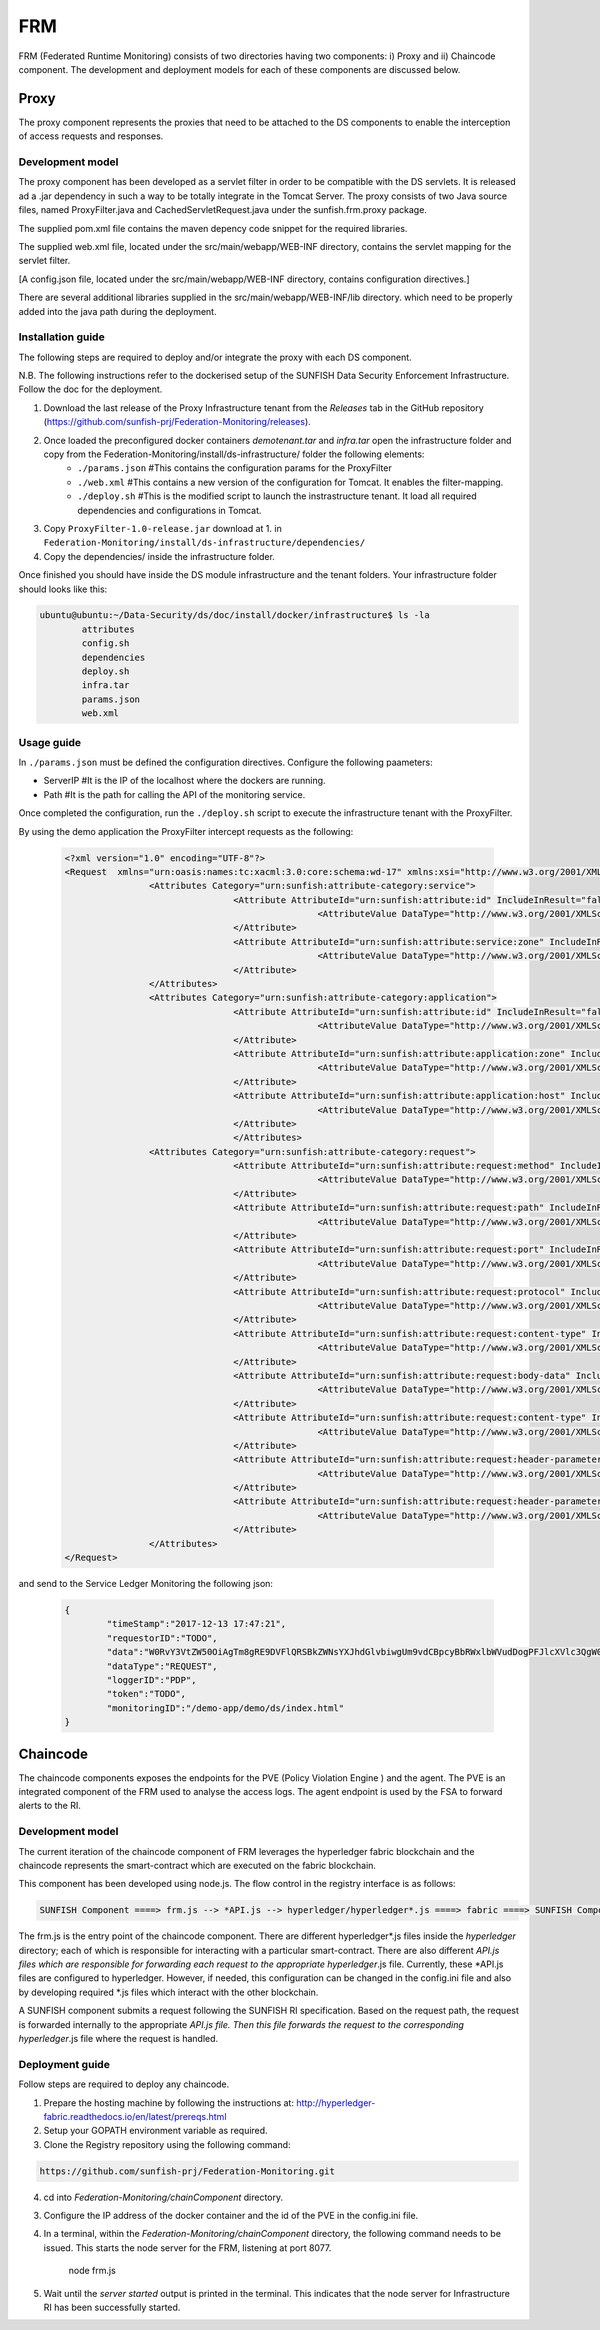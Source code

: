 #########
FRM
#########

FRM (Federated Runtime Monitoring) consists of two directories having two components: i) Proxy and ii) Chaincode component. The development and deployment models for each of these components are discussed below.


Proxy
===========

The proxy component represents the proxies that need to be attached to the DS components to enable the interception of access requests and responses.

Development model
--------------------

The proxy component has been developed as a servlet filter in order to be compatible with the DS servlets. It is released ad a .jar dependency in such a way to be totally integrate in the Tomcat Server. The proxy consists of two Java source files, named ProxyFilter.java and CachedServletRequest.java under the sunfish.frm.proxy package.

The supplied pom.xml file contains the maven depency code snippet for the required libraries.

The supplied web.xml file, located under the src/main/webapp/WEB-INF directory, contains the servlet mapping for the servlet filter.

[A config.json file, located under the src/main/webapp/WEB-INF directory, contains configuration directives.]

There are several additional libraries supplied in the src/main/webapp/WEB-INF/lib directory. which need to be properly added into the java path during the deployment.

Installation guide
-------------------
The following steps are required to deploy and/or integrate the proxy with each DS component.

N.B. The following instructions refer to the dockerised setup of the SUNFISH Data Security Enforcement Infrastructure. Follow the doc for the deployment.

1. Download the last release of the Proxy Infrastructure tenant from the `Releases` tab in the GitHub repository (https://github.com/sunfish-prj/Federation-Monitoring/releases).

2. Once loaded the preconfigured docker containers *demotenant.tar* and *infra.tar* open the infrastructure folder and copy from the Federation-Monitoring/install/ds-infrastructure/ folder the following elements:
	* ``./params.json``	#This contains the configuration params for the ProxyFilter
	* ``./web.xml``			#This contains a new version of the configuration for Tomcat. It enables the filter-mapping.
	* ``./deploy.sh``		#This is the modified script to launch the instrastructure tenant. It load all required dependencies and configurations in Tomcat.

3. Copy ``ProxyFilter-1.0-release.jar`` download at 1. in ``Federation-Monitoring/install/ds-infrastructure/dependencies/``

4. Copy the dependencies/ inside the infrastructure folder.

Once finished you should have inside the DS module infrastructure and the tenant folders. Your infrastructure folder should looks like this:

.. code-block:: bash

		ubuntu@ubuntu:~/Data-Security/ds/doc/install/docker/infrastructure$ ls -la
			attributes
			config.sh
			dependencies
			deploy.sh
			infra.tar
			params.json
			web.xml

Usage guide
------------

In ``./params.json`` must be defined the configuration directives. Configure the following paameters:

* ServerIP #It is the IP of the localhost where the dockers are running.
* Path 		 #It is the path for calling the API of the monitoring service.

Once completed the configuration, run the ``./deploy.sh`` script to execute the infrastructure tenant with the ProxyFilter.

By using the demo application the ProxyFilter intercept requests as the following:

 .. code-block:: bash

		<?xml version="1.0" encoding="UTF-8"?>
		<Request  xmlns="urn:oasis:names:tc:xacml:3.0:core:schema:wd-17" xmlns:xsi="http://www.w3.org/2001/XMLSchema-instance" xsi:schemaLocation="urn:oasis:names:tc:xacml:3.0:core:schema:wd-17 http://docs.oasis-open.org/xacml/3.0/xacml-core-v3-schema-wd-17.xsd" ReturnPolicyIdList="false" CombinedDecision="false">
 				<Attributes Category="urn:sunfish:attribute-category:service">
						<Attribute AttributeId="urn:sunfish:attribute:id" IncludeInResult="false">
								<AttributeValue DataType="http://www.w3.org/2001/XMLSchema#string">demo</AttributeValue>
						</Attribute>
						<Attribute AttributeId="urn:sunfish:attribute:service:zone" IncludeInResult="false">
								<AttributeValue DataType="http://www.w3.org/2001/XMLSchema#string">demozone</AttributeValue>
						</Attribute>
				</Attributes>
				<Attributes Category="urn:sunfish:attribute-category:application">
						<Attribute AttributeId="urn:sunfish:attribute:id" IncludeInResult="false">
								<AttributeValue DataType="http://www.w3.org/2001/XMLSchema#string">TBD?!!</AttributeValue>
		 				</Attribute>
		 				<Attribute AttributeId="urn:sunfish:attribute:application:zone" IncludeInResult="false">
				 				<AttributeValue DataType="http://www.w3.org/2001/XMLSchema#string">demozone</AttributeValue>
		 				</Attribute>
		 				<Attribute AttributeId="urn:sunfish:attribute:application:host" IncludeInResult="false">
				 				<AttributeValue DataType="http://www.w3.org/2001/XMLSchema#string">TBD?!!</AttributeValue>
		 				</Attribute>
						</Attributes>
				<Attributes Category="urn:sunfish:attribute-category:request">
		 				<Attribute AttributeId="urn:sunfish:attribute:request:method" IncludeInResult="false">
				 				<AttributeValue DataType="http://www.w3.org/2001/XMLSchema#string">GET</AttributeValue>
		 				</Attribute>
		 				<Attribute AttributeId="urn:sunfish:attribute:request:path" IncludeInResult="false">
				 				<AttributeValue DataType="http://www.w3.org/2001/XMLSchema#string">/demo-app/demo/ds/index.html</AttributeValue>
		 				</Attribute>
		 				<Attribute AttributeId="urn:sunfish:attribute:request:port" IncludeInResult="false">
				 				<AttributeValue DataType="http://www.w3.org/2001/XMLSchema#integer">80</AttributeValue>
		 				</Attribute>
		 				<Attribute AttributeId="urn:sunfish:attribute:request:protocol" IncludeInResult="false">
				 				<AttributeValue DataType="http://www.w3.org/2001/XMLSchema#string">http://</AttributeValue>
		 				</Attribute>
		 				<Attribute AttributeId="urn:sunfish:attribute:request:content-type" IncludeInResult="false">
				 				<AttributeValue DataType="http://www.w3.org/2001/XMLSchema#string">application/json</AttributeValue>
		 				</Attribute>
		 				<Attribute AttributeId="urn:sunfish:attribute:request:body-data" IncludeInResult="false">
				 				<AttributeValue DataType="http://www.w3.org/2001/XMLSchema#string">sfbd20812981</AttributeValue>
		 				</Attribute>
		 				<Attribute AttributeId="urn:sunfish:attribute:request:content-type" IncludeInResult="false">
				 				<AttributeValue DataType="http://www.w3.org/2001/XMLSchema#string">text/xml</AttributeValue>
		 				</Attribute>
		 				<Attribute AttributeId="urn:sunfish:attribute:request:header-parameter" IncludeInResult="false">
				 				<AttributeValue DataType="http://www.w3.org/2001/XMLSchema#string">sfhp021</AttributeValue>
		 				</Attribute>
		 				<Attribute AttributeId="urn:sunfish:attribute:request:header-parameter" IncludeInResult="false">
				 				<AttributeValue DataType="http://www.w3.org/2001/XMLSchema#string">sfhp101</AttributeValue>
		 				</Attribute>
				</Attributes>
		</Request>

and send to the Service Ledger Monitoring the following json:

 .. code-block:: bash
 
 		{
			"timeStamp":"2017-12-13 17:47:21",
			"requestorID":"TODO",
			"data":"W0RvY3VtZW50OiAgTm8gRE9DVFlQRSBkZWNsYXJhdGlvbiwgUm9vdCBpcyBbRWxlbWVudDogPFJlcXVlc3QgW05hbWVzcGFjZTogdXJuOm9hc2lzOm5hbWVzOnRjOnhhY21sOjMuMDpjb3JlOnNjaGVtYTp3ZC0xN10vPl1d",
			"dataType":"REQUEST",
			"loggerID":"PDP",
			"token":"TODO",
			"monitoringID":"/demo-app/demo/ds/index.html"
		}

Chaincode
============

The chaincode components exposes the endpoints for the PVE (Policy Violation Engine ) and the agent. The PVE is an integrated component of the FRM used to analyse the access logs. The agent endpoint is used by the FSA to forward alerts to the RI.


Development model
------------------

The current iteration of the chaincode component of FRM leverages the hyperledger fabric blockchain and the chaincode represents the smart-contract which are executed on the fabric blockchain.

This component has been developed using node.js. The flow control in the registry interface is as follows:

.. code-block:: console

	SUNFISH Component ====> frm.js --> *API.js --> hyperledger/hyperledger*.js ====> fabric ====> SUNFISH Component


The frm.js is the entry point of the chaincode component. There are different hyperledger*.js files inside the *hyperledger* directory; each of which is responsible for interacting with a particular smart-contract. There are also different *API.js files which are responsible for forwarding each request to the appropriate hyperledger*.js file. Currently, these *API.js files are configured to hyperledger. However, if needed, this configuration can be changed in the config.ini file and also by developing required *.js files which interact with the other blockchain.

A SUNFISH component submits a request following the SUNFISH RI specification. Based on the request path, the request is forwarded internally to the appropriate *API.js file. Then this file  forwards the request to the corresponding hyperledger*.js file where the request is handled.

Deployment guide
------------------

Follow steps are required to deploy any chaincode.

1. Prepare the hosting machine by following the instructions at: http://hyperledger-fabric.readthedocs.io/en/latest/prereqs.html

2. Setup your GOPATH environment variable as required.

3. Clone the Registry repository using the following command:

.. code-block:: bash

	https://github.com/sunfish-prj/Federation-Monitoring.git

4. cd into *Federation-Monitoring/chainComponent* directory.

3) Configure the IP address of the docker container and the id of the PVE in the config.ini file.

4) In a terminal, within the *Federation-Monitoring/chainComponent* directory, the following command needs to be issued. This starts the node server for the FRM, listening at port 8077.

    node frm.js

5) Wait until the *server started* output is printed in the terminal. This indicates that the node server for Infrastructure RI has been successfully started.
